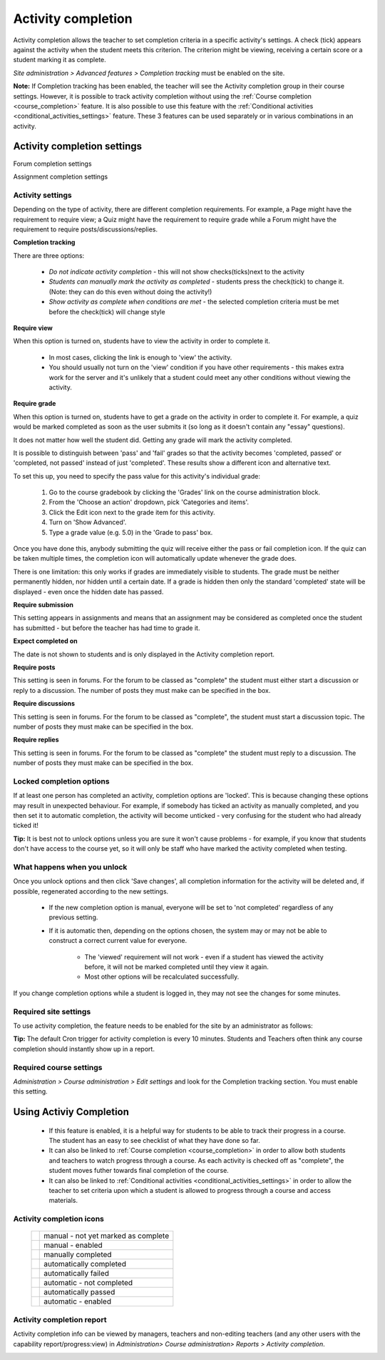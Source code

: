 .. _activity_completion_settings:

Activity completion 
====================

.. image:: _images/activity_completion1.png

Activity completion allows the teacher to set completion criteria in a specific activity's settings. A check (tick) appears against the activity when the student meets this criterion. The criterion might be viewing, receiving a certain score or a student marking it as complete. 

*Site administration > Advanced features > Completion tracking* must be enabled on the site.

**Note:** If Completion tracking has been enabled, the teacher will see the Activity completion group in their course settings. However, it is possible to track activity completion without using the :ref:`Course completion <course_completion>` feature. It is also possible to use this feature with the :ref:`Conditional activities <conditional_activities_settings>` feature. These 3 features can be used separately or in various combinations in an activity. 

Activity completion settings
-----------------------------

.. image:: _images/activity_completion2.png
Forum completion settings

.. image:: _images/activity_completion3.png
Assignment completion settings

Activity settings
^^^^^^^^^^^^^^^^^^
Depending on the type of activity, there are different completion requirements. For example, a Page might have the requirement to require view; a Quiz might have the requirement to require grade while a Forum might have the requirement to require posts/discussions/replies. 

**Completion tracking**

There are three options:

  * *Do not indicate activity completion* - this will not show checks(ticks)next to the activity
  * *Students can manually mark the activity as completed* - students press the check(tick) to change it. (Note: they can do this even without doing the activity!)
  * *Show activity as complete when conditions are met* - the selected completion criteria must be met before the check(tick) will change style 
  
**Require view**

When this option is turned on, students have to view the activity in order to complete it.

  * In most cases, clicking the link is enough to 'view' the activity.
  * You should usually not turn on the 'view' condition if you have other requirements - this makes extra work for the server and it's unlikely that a student could meet any other conditions without viewing the activity. 
  
**Require grade**

When this option is turned on, students have to get a grade on the activity in order to complete it. For example, a quiz would be marked completed as soon as the user submits it (so long as it doesn't contain any "essay" questions).

It does not matter how well the student did. Getting any grade will mark the activity completed.

It is possible to distinguish between 'pass' and 'fail' grades so that the activity becomes 'completed, passed' or 'completed, not passed' instead of just 'completed'. These results show a different icon and alternative text.

To set this up, you need to specify the pass value for this activity's individual grade:

  1. Go to the course gradebook by clicking the 'Grades' link on the course administration block.
  2. From the 'Choose an action' dropdown, pick 'Categories and items'.
  3. Click the Edit icon next to the grade item for this activity.
  4. Turn on 'Show Advanced'.
  5. Type a grade value (e.g. 5.0) in the 'Grade to pass' box. 

Once you have done this, anybody submitting the quiz will receive either the pass or fail completion icon. If the quiz can be taken multiple times, the completion icon will automatically update whenever the grade does.

There is one limitation: this only works if grades are immediately visible to students. The grade must be neither permanently hidden, nor hidden until a certain date. If a grade is hidden then only the standard 'completed' state will be displayed - even once the hidden date has passed.

**Require submission**

This setting appears in assignments and means that an assignment may be considered as completed once the student has submitted - but before the teacher has had time to grade it.

**Expect completed on**

The date is not shown to students and is only displayed in the Activity completion report. 

**Require posts**

This setting is seen in forums. For the forum to be classed as "complete" the student must either start a discussion or reply to a discussion. The number of posts they must make can be specified in the box.

**Require discussions**

This setting is seen in forums. For the forum to be classed as "complete", the student must start a discussion topic. The number of posts they must make can be specified in the box.

**Require replies**

This setting is seen in forums. For the forum to be classed as "complete" the student must reply to a discussion. The number of posts they must make can be specified in the box. 



Locked completion options
^^^^^^^^^^^^^^^^^^^^^^^^^^^
If at least one person has completed an activity, completion options are 'locked'. This is because changing these options may result in unexpected behaviour. For example, if somebody has ticked an activity as manually completed, and you then set it to automatic completion, the activity will become unticked - very confusing for the student who had already ticked it!

**Tip:** It is best not to unlock options unless you are sure it won't cause problems - for example, if you know that students don't have access to the course yet, so it will only be staff who have marked the activity completed when testing. 

What happens when you unlock
^^^^^^^^^^^^^^^^^^^^^^^^^^^^^^
Once you unlock options and then click 'Save changes', all completion information for the activity will be deleted and, if possible, regenerated according to the new settings.

  * If the new completion option is manual, everyone will be set to 'not completed' regardless of any previous setting.
  * If it is automatic then, depending on the options chosen, the system may or may not be able to construct a correct current value for everyone.
      
      * The 'viewed' requirement will not work - even if a student has viewed the activity before, it will not be marked completed until they view it again.
      * Most other options will be recalculated successfully. 

If you change completion options while a student is logged in, they may not see the changes for some minutes. 

Required site settings
^^^^^^^^^^^^^^^^^^^^^^^
To use activity completion, the feature needs to be enabled for the site by an administrator as follows:

.. image:: _images/activity_completion4.png

  * In *Administration > Site administration > Advanced features* check the "Enable completion tracking" box. 
  * The admin may also set the default completion tracking setting when adding new activities, choosing from 'Do not indicate completion' or ' Use activity default' 
  * Click the 'Save changes' button 

**Tip:** The default Cron trigger for activity completion is every 10 minutes. Students and Teachers often think any course completion should instantly show up in a report. 


Required course settings
^^^^^^^^^^^^^^^^^^^^^^^^^^
*Administration > Course administration > Edit settings* and look for the Completion tracking section. You must enable this setting. 


Using Activiy Completion
--------------------------
  * If this feature is enabled, it is a helpful way for students to be able to track their progress in a course. The student has an easy to see checklist of what they have done so far.
  * It can also be linked to :ref:`Course completion <course_completion>` in order to allow both students and teachers to watch progress through a course. As each activity is checked off as "complete", the student moves futher towards final completion of the course.
  * It can also be linked to :ref:`Conditional activities <conditional_activities_settings>` in order to allow the teacher to set criteria upon which a student is allowed to progress through a course and access materials. 

Activity completion icons
^^^^^^^^^^^^^^^^^^^^^^^^^^

 +------------------------------+---------------------------------------+
 | .. image:: _images/icon1.png | manual - not yet marked as complete   |
 +------------------------------+---------------------------------------+
 | .. image:: _images/icon2.png | manual - enabled                      |
 +------------------------------+---------------------------------------+
 | .. image:: _images/icon3.png | manually completed                    |
 +------------------------------+---------------------------------------+
 | .. image:: _images/icon4.png | automatically completed               |
 +------------------------------+---------------------------------------+
 | .. image:: _images/icon5.png | automatically failed                  |
 +------------------------------+---------------------------------------+
 | .. image:: _images/icon6.png | automatic - not completed             |
 +------------------------------+---------------------------------------+
 | .. image:: _images/icon7.png | automatically passed                  |
 +------------------------------+---------------------------------------+
 | .. image:: _images/icon8.png | automatic - enabled                   |
 +------------------------------+---------------------------------------+

Activity completion report
^^^^^^^^^^^^^^^^^^^^^^^^^^^^
Activity completion info can be viewed by managers, teachers and non-editing teachers (and any other users with the capability report/progress:view) in *Administration> Course administration> Reports > Activity completion*. 

.. image:: _images/activity_completion5.png



